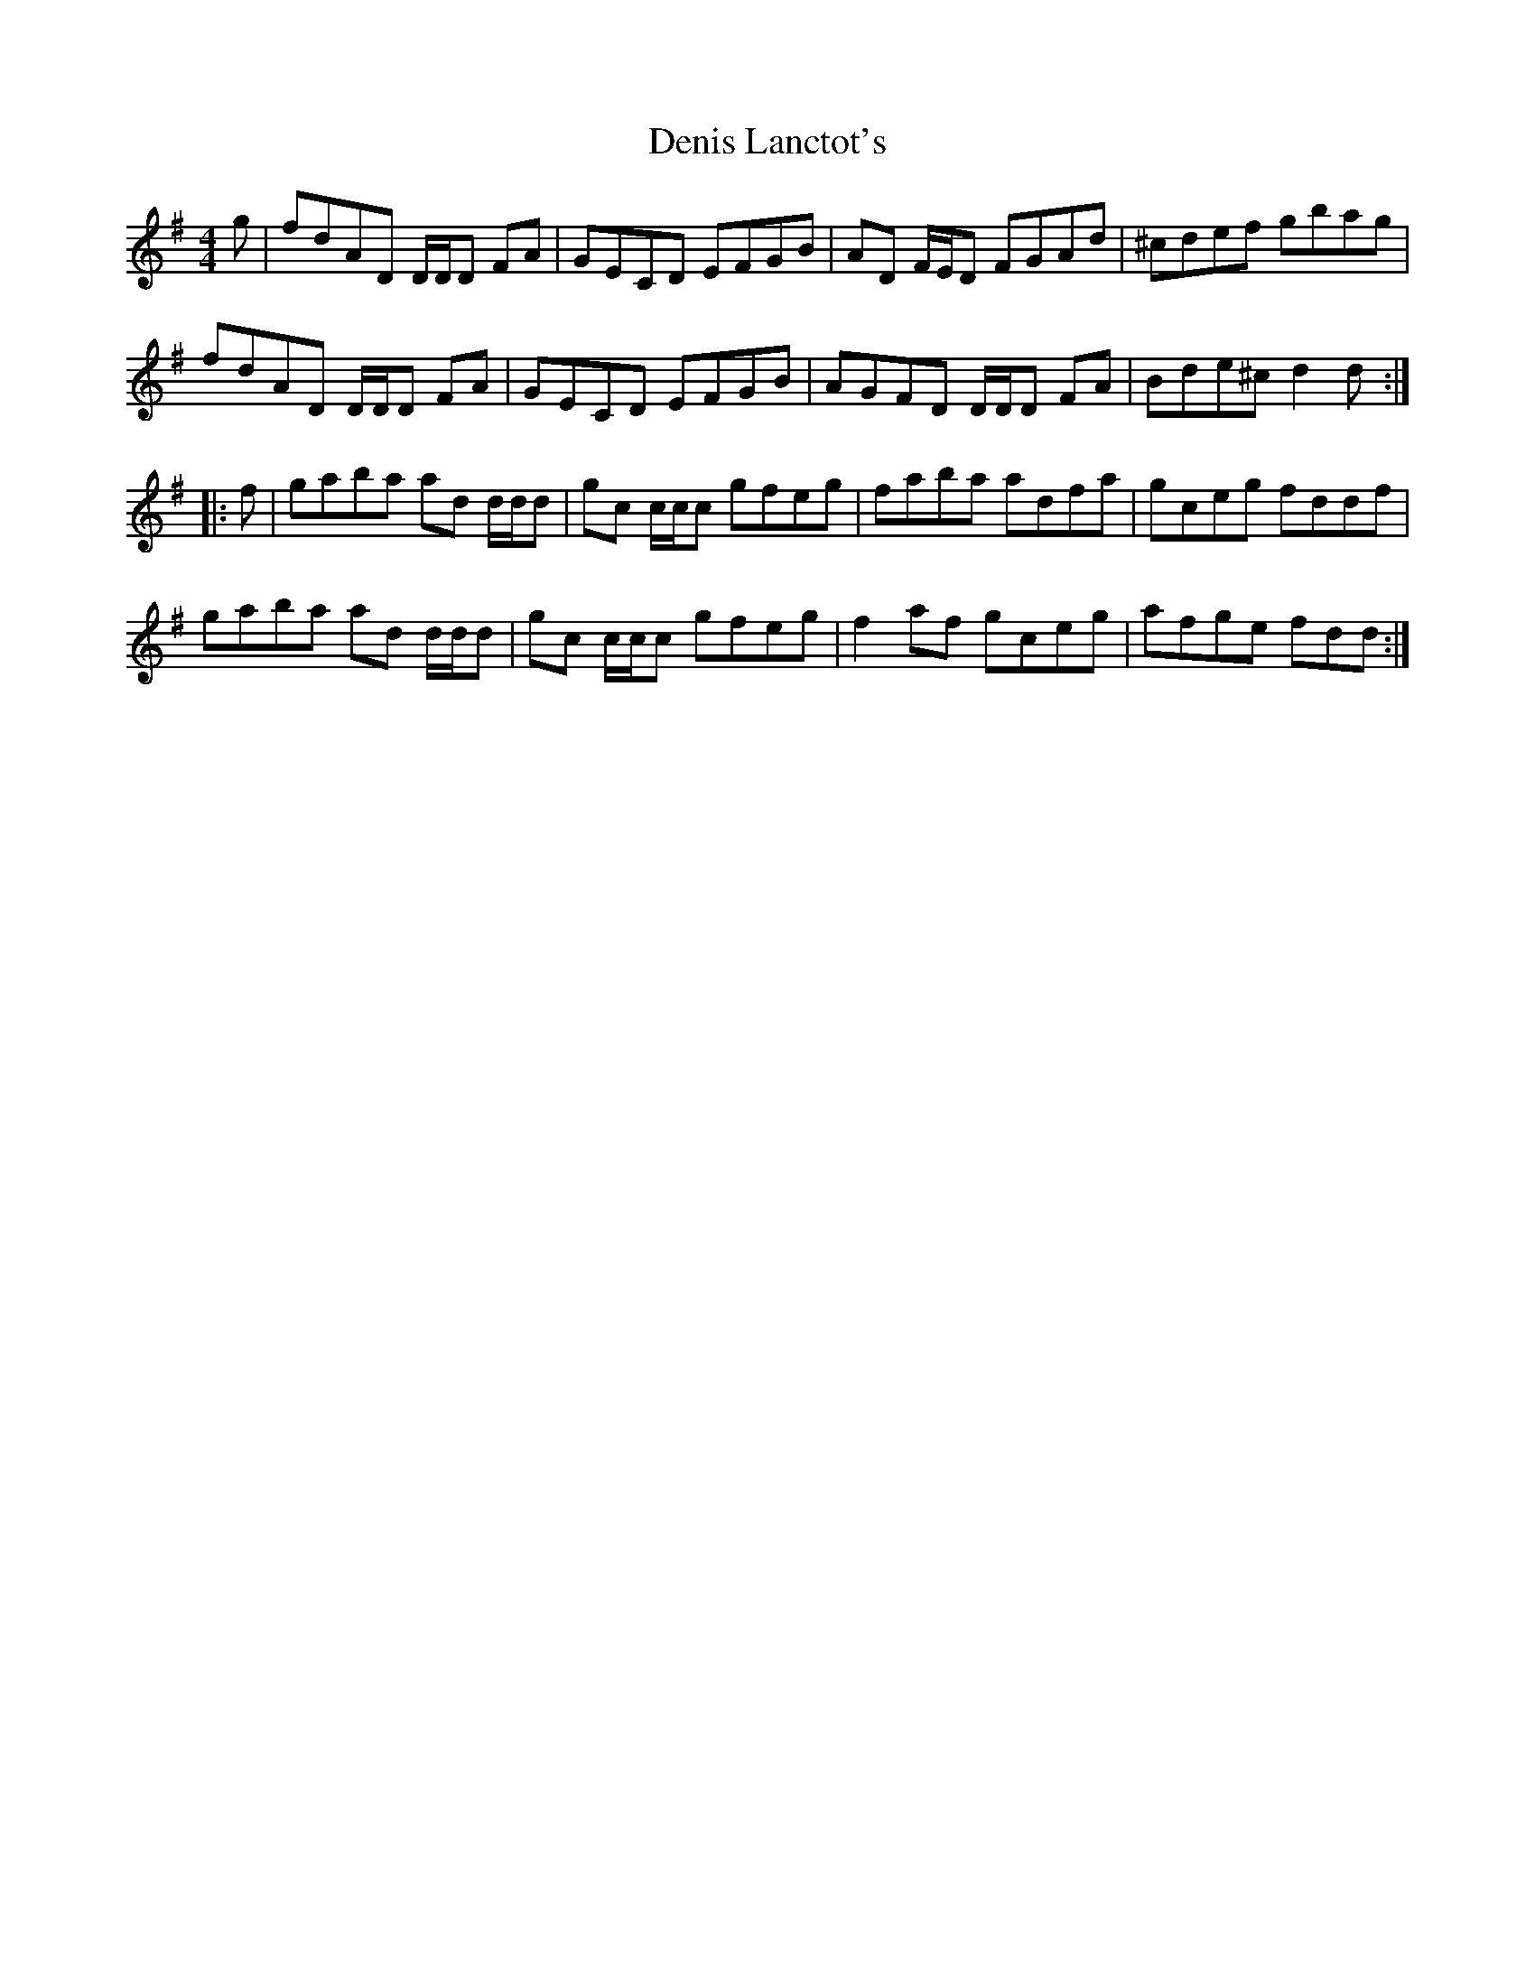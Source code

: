 X: 9792
T: Denis Lanctot's
R: reel
M: 4/4
K: Dmixolydian
g|fdAD D/D/D FA|GECD EFGB|AD F/E/D FGAd|^cdef gbag|
fdAD D/D/D FA|GECD EFGB|AGFD D/D/D FA|Bde^c d2 d:|
|:f|gaba ad d/d/d|gc c/c/c gfeg|faba adfa|gceg fddf|
gaba ad d/d/d|gc c/c/c gfeg|f2 af gceg|afge fdd:|

